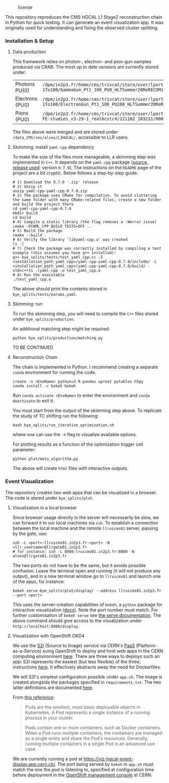 #+CAPTION: license
#+NAME:   fig:license
[[https://img.shields.io/github/license/bfonta/bye_splits.svg]]

This repository reproduces the CMS HGCAL L1 Stage2 reconstruction chain in Python for quick testing. It can generate an event visualization app. It was originally used for understanding and fixing the observed cluster splitting.

*** Installation & Setup
**** Data production
This framework relies on photon-, electron- and pion-gun samples produced via CRAB. The most up to date versions are currently stored under:

| Photons PU(0)   | ~/dpm/in2p3.fr/home/cms/trivcat/store/user/lportale/DoublePhoton_FlatPt-1To100/GammaGun_Pt1_100_PU0_HLTSummer20ReRECOMiniAOD_2210_BCSTC-FE-studies_v3-29-1_realbcstc4/221025_153226/0000/~        |
| Electrons (PU0) | ~/dpm/in2p3.fr/home/cms/trivcat/store/user/lportale/DoubleElectron_FlatPt-1To100/ElectronGun_Pt1_100_PU200_HLTSummer20ReRECOMiniAOD_2210_BCSTC-FE-studies_v3-29-1_realbcstc4/221102_102633/0000/~ |
| Pions (PU0)     | ~/dpm/in2p3.fr/home/cms/trivcat/store/user/lportale/SinglePion_PT0to200/SinglePion_Pt0_200_PU0_HLTSummer20ReRECOMiniAOD_2210_BCSTC-FE-studies_v3-29-1_realbcstc4/221102_103211/0000~              |

The files above were merged and are stored under =/data_CMS/cms/alves/L1HGCAL/=, accessible to LLR users.

**** Skimming: install =yaml-cpp= dependency
To make the size of the files more manageable, a skimming step was implemented in =C++=. It depends on the =yaml-cpp= package ([[https://github.com/jbeder/yaml-cpp][source]],  [[https://github.com/jbeder/yaml-cpp/releases/tag/yaml-cpp-0.7.0][release used]]: version =0.7.0=). The instructions on the =README= page of the project are a bit cryptic. Below follows a step-by-step guide:

#+BEGIN_SRC shell
# 1) Download the 0.7.0 '.zip' release
# 2) Unzip it
unzip yaml-cpp-yaml-cpp-0.7.0.zip
# 3) The package uses CMake for compilation. To avoid cluttering the same folder with many CMake-related files, create a new folder and build the project there
cd yaml-cpp-yaml-cpp-0.7.0
mkdir build
cd build
# 4) Compile a static library (the flag removes a -Werror issue)
cmake -DYAML_CPP_BUILD_TESTS=OFF ..
# 5) Build the package
cmake --build .
# 6) Verify the library 'libyaml-cpp.a' was created
ls -l
# 7) Check the package was correctly installed by compiling a test example (this assumes you have g++ installed):
g++ bye_splits/tests/test_yaml_cpp.cc -I <installation_path_yaml_cpp>/yaml-cpp-yaml-cpp-0.7.0/include/ -L <installation_path_yaml_cpp>/yaml-cpp-yaml-cpp-0.7.0/build/ -std=c++11 -lyaml-cpp -o test_yaml_cpp.o
# 8) Run the executable
./test_yaml_cpp.o
#+END_SRC

The above should print the contents stored in =bye_splits/tests/params.yaml=.

**** Skimming: run
To run the skimming step, you will need to compile the =C++= files stored under =bye_splits/production=.

An additional matching step might be required:

#+BEGIN_SRC shell
python bye_splits/production/matching.py
#+END_SRC

TO BE CONTINUED

**** Reconstruction Chain
The chain is implemented in Python. I recommend creating a separate =conda= environment for running the code.

#+BEGIN_SRC shell
create -n <EnvName> python=3.9 pandas uproot pytables h5py
conda install -c bokeh bokeh
#+END_SRC

Run ~conda activate <EnvName>~ to enter the environment and ~conda deactivate~ to exit it.

You must start from the output of the skimming step above. To replicate the study of TC shifting run the following:

#+BEGIN_SRC shell
bash bye_splits/run_iterative_optimization.sh
#+END_SRC

where one can use the =-h= flag to visualize available options.

For plotting results as a function of the optimization trigger cell parameter:

#+BEGIN_SRC shell
python plot/meta_algorithm.py
#+END_SRC

The above will create =html= files with interactive outputs.

*** Event Visualization
The repository creates two web apps that can be visualized in a browser. The code is stored under =bye_splits/plot=.

**** Visualization in a local browser
Since browser usage directly in the server will necessarily be slow, we can forward it to our local machines via =ssh=. To establish a connection between the local machine and the remote =llruicms01= server, passing by the gate, use:

#+BEGIN_SRC shell
ssh -L <port>:llruicms01.in2p3.fr:<port> -N <llr_username>@llrgate01.in2p3.fr
# for instance: ssh -L 8080:lruicms01.in2p3.fr:8080 -N alves@llrgate01.in2p3.fr
#+END_SRC

The two ports do not have to be the same, but it avoids possible confusion. Leave the terminal open and running (it will not produce any output), and in a new terminal window go to =llruicms01= and launch one of the apps, for instance:

#+BEGIN_SRC shell
bokeh serve bye_splits/plot/display/ --address llruicms01.in2p3.fr --port <port>
#+END_SRC

This uses the server-creation capabilities of =bokeh=, a =python= package for interactive visualization ([[https://docs.bokeh.org/en/latest/index.html][docs]]). Note the port number must match. For further customisation of =bokeh serve= see [[https://docs.bokeh.org/en/latest/docs/reference/command/subcommands/serve.html][the serve documentation]].
The above command should give access to the visualization under =http://localhost:8080/display=.

**** Visualization with OpenShift OKD4

We use the [[https://docs.openshift.com/container-platform/3.11/creating_images/s2i.html][S2I]] (Source to Image) service via CERN's [[https://paas.docs.cern.ch/][PaaS]] (Platform-as-a-Service) suing OpenShift to deploy and host web apps in the CERN computing environment [[https://paas.cern.ch/][here]]. There are three ways to deploys such an app: S2I represents the easiest (but less flexible) of the three; instructions [[https://paas.docs.cern.ch/2._Deploy_Applications/Deploy_From_Git_Repository/2-deploy-s2i-app/][here]]. It effectively abstracts away the need for Dockerfiles.

We will S2I's simplest configuration possible under =app.sh=. The image is created alongside the packages specified in =requirements.txt=. The two latter definitions are documented [[https://github.com/kubesphere/s2i-python-container/blob/master/2.7/README.md#source-repository-layout][here]].

From [[https://cloud.google.com/kubernetes-engine/docs/concepts/pod][this reference]]:

#+BEGIN_QUOTE
Pods are the smallest, most basic deployable objects in Kubernetes. A Pod represents a single instance of a running process in your cluster.

Pods contain one or more containers, such as Docker containers. When a Pod runs multiple containers, the containers are managed as a single entity and share the Pod's resources. Generally, running multiple containers in a single Pod is an advanced use case.
#+END_QUOTE

We are currently running a pod at https://viz-hgcal-event-display.app.cern.ch/. The port being served by =bokeh= in =app.sh= must match the one the pod is listening to, specified at configuration time before deployment in the [[https://paas.cern.ch/][OpenShift management console]] at CERN.


